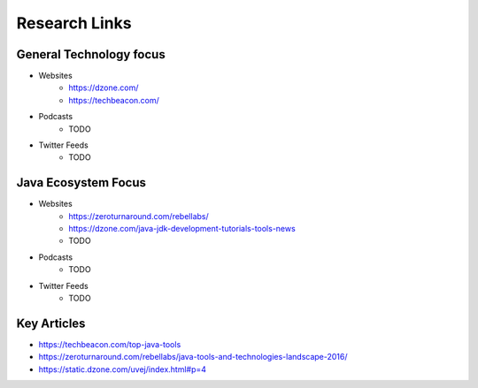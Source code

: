 Research Links
==============

General Technology focus
------------------------
* Websites
    * https://dzone.com/
    * https://techbeacon.com/
* Podcasts
    * TODO
* Twitter Feeds
    * TODO

Java Ecosystem Focus
--------------------
* Websites
    * https://zeroturnaround.com/rebellabs/
    * https://dzone.com/java-jdk-development-tutorials-tools-news
    * TODO
* Podcasts
    * TODO
* Twitter Feeds
    * TODO

Key Articles
------------
* https://techbeacon.com/top-java-tools
* https://zeroturnaround.com/rebellabs/java-tools-and-technologies-landscape-2016/
* https://static.dzone.com/uvej/index.html#p=4
 
